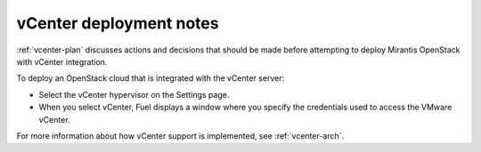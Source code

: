 .. raw:: pdf

   PageBreak

.. _vcenter-deploy:

vCenter deployment notes
========================

.. contents :local:

:ref:`vcenter-plan` discusses actions and decisions
that should be made before attempting to deploy
Mirantis OpenStack with vCenter integration.

To deploy an OpenStack cloud that is integrated with the vCenter server:

- Select the vCenter hypervisor on the Settings page.
- When you select vCenter,
  Fuel displays a window where you specify the credentials used
  to access the VMware vCenter.

For more information about how vCenter support is implemented,
see :ref:`vcenter-arch`.
